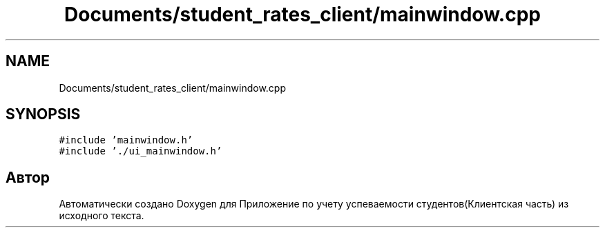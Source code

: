 .TH "Documents/student_rates_client/mainwindow.cpp" 3 "Вт 29 Дек 2020" "Приложение по учету успеваемости студентов(Клиентская часть)" \" -*- nroff -*-
.ad l
.nh
.SH NAME
Documents/student_rates_client/mainwindow.cpp
.SH SYNOPSIS
.br
.PP
\fC#include 'mainwindow\&.h'\fP
.br
\fC#include '\&./ui_mainwindow\&.h'\fP
.br

.SH "Автор"
.PP 
Автоматически создано Doxygen для Приложение по учету успеваемости студентов(Клиентская часть) из исходного текста\&.
